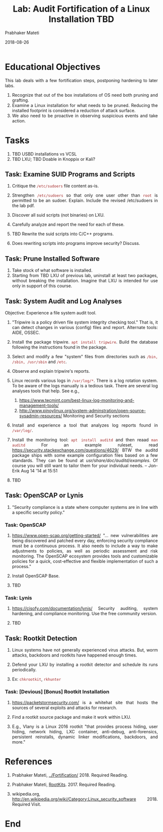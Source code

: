 # -*- mode: org -*-
#+date: 2018-08-26
#+TITLE: Lab: Audit Fortification of a Linux Installation TBD
#+AUTHOR: Prabhaker Mateti
#+HTML_LINK_HOME: ../../../Top/index.html
#+HTML_LINK_UP: ../
#+HTML_HEAD: <style> P,li {text-align: justify} code {color: brown;} @media screen {BODY {margin: 10%} }</style>
#+BIND: org-html-preamble-format (("en" "<a href=\"../../\"> ../../</a>"))
#+BIND: org-html-postamble-format (("en" "<hr size=1>Copyright &copy; 2018 <a href=\"http://www.wright.edu/~pmateti\">www.wright.edu/~pmateti</a> &bull; %d"))
#+STARTUP:showeverything
#+OPTIONS: toc:2

* Educational Objectives

This lab deals with a few fortification steps, postponing hardening to
later labs.

1. Recognize that out of the box installations of OS need both pruning
   and grafting.
1. Examine a Linux installation for what needs to be pruned.  Reducing
   the installed footprint is considered a reduction of attack
   surface.
1. We also need to be proactive in observing suspicious events and
   take action.

* Tasks

1. TBD USBD installations vs VCSL
1. TBD LXU; TBD Doable in Knoppix or Kali?

** Task: Examine SUID Programs and Scripts

1. Critique the =/etc/sudoers= file content as-is.

1. Strengthen =/etc/sudoers= so that only one user other than =root=
   is permitted to be an sudoer.  Explain.  Include the revised
   /etc/sudoers in the lab pdf.

1.  Discover all suid scripts (not binaries) on LXU.
1.  Carefully analyze and report the need for each of these.
1.  TBD Rewrite the suid scripts into C/C++ programs.
1.  Does rewriting scripts into programs improve security?  Discuss.

** Task: Prune Installed Software

1. Take stock of what software is installed.  
1. Starting from TBD LXU of previous lab, uninstall at least two packages,
   without breaking the installation.  Imagine that LXU is intended
   for use only in support of this course.

** Task: System Audit and Log  Analyses

Objective: Experience a file system audit tool.

1. "Tripwire is a policy driven file system integrity checking tool."
   That is, it can detect changes in various (config) files and
   report. Alternate tools: AIDE, OSSEC.

1. Install the package tripwire. =apt install tripwire=.  Build the
   database following the instructions found in the package.

1. Select and modify a few "system" files from directories such as
   =/bin, /sbin, /usr/sbin= and =/etc=.

1. Observe and explain tripwire's reports.

1. Linux records various logs in =/var/log/*=.  There is a log
   rotation system.  To be aware of the logs manually is a tedious
   task.  There are several log analyses tools that help.  See e.g.,
   1. https://www.tecmint.com/best-linux-log-monitoring-and-management-tools/
   2. http://www.pinoylinux.org/system-adminstration/open-source-sysadmin-resources/
      Monitoring and Security sections

1. Install and experience a tool that analyzes log reports found in
   =/var/log/=.

1. Install the monitoring tool: =apt install auditd= and then reaad
   =man auditd= For an example ruleset, read
   https://security.stackexchange.com/questions/4629/ BTW the auditd
   package ships with some example configuration files based on a few
   standards. They can be found at /usr/share/doc/auditd/examples/. Of
   course you will still want to tailor them for your individual
   needs. – Jon-Erik Aug 14 '14 at 15:51

1. TBD

** Task: OpenSCAP or Lynis

1. "Security compliance is a state where computer systems are in line
   with a specific security policy."

*** Task: OpenSCAP

1. https://www.open-scap.org/getting-started/ "...  new
   vulnerabilities are being discovered and patched every day,
   enforcing security compliance must be a continuous process.  It
   also needs to include a way to make adjustments to policies, as
   well as periodic assessment and risk monitoring.  The OpenSCAP
   ecosystem provides tools and customizable policies for a quick,
   cost-effective and flexible implementation of such a process."

1. Install OpenSCAP Base.

1. TBD

*** Task: Lynis

1. https://cisofy.com/documentation/lynis/ Security auditing, system
   hardening, and compliance monitoring.  Use the free community
   version.

1. TBD

** Task: Rootkit Detection

1. Linux systems have not generally experienced virus attacks.  But,
   worm attacks, backdoors and rootkits have happened enough times.

1. Defend your LXU by installing a rootkit detector and schedule its
   runs periodically.

1. Ex: =chkrootkit=, =rkhunter=

*** Task: [Devious] [Bonus] Rootkit Installation

1. https://packetstormsecurity.com/ is a whitehat site that hosts the
   sources of several exploits and attacks for research.

1. Find a rootkit source package and make it work within LXU.

1. E.g., Vlany is a Linux 2016 rootkit "that provides process hiding,
   user hiding, network hiding, LXC container, anti-debug,
   anti-forensics, persistent reinstalls, dynamic linker
   modifications, backdoors, and more."

* References

1. Prabhaker Mateti, [[../Fortification/]] 2018. Required Reading.
1. Prabhaker Mateti, [[../RootKits/index.html][RootKits]].  2017. Required Reading.

1. wikipedia.org,
   http://en.wikipedia.org/wiki/Category:Linux_security_software 2018.
   Required Visit.

* End
# Local variables:
# after-save-hook: org-html-export-to-html
# end:
